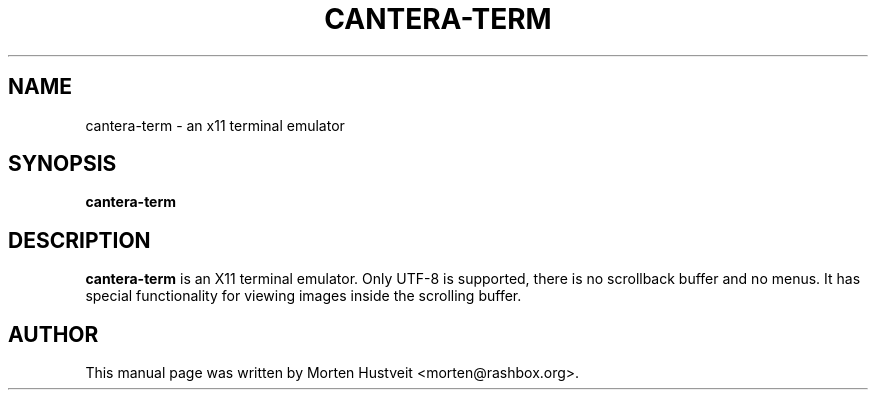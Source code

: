 .TH CANTERA-TERM 1 "May 2007"
.PP 
.SH "NAME" 
cantera-term \- an x11 terminal emulator
.PP 
.SH "SYNOPSIS" 
.PP 
\fBcantera-term
.PP 
.SH "DESCRIPTION" 
.PP 
\fBcantera-term\fP is an X11 terminal emulator.  Only UTF-8 is supported, there
is no scrollback buffer and no menus.  It has special functionality for viewing
images inside the scrolling buffer.
.PP
.SH "AUTHOR"  
.PP  
This manual page was written by Morten Hustveit <morten@rashbox.org>.
